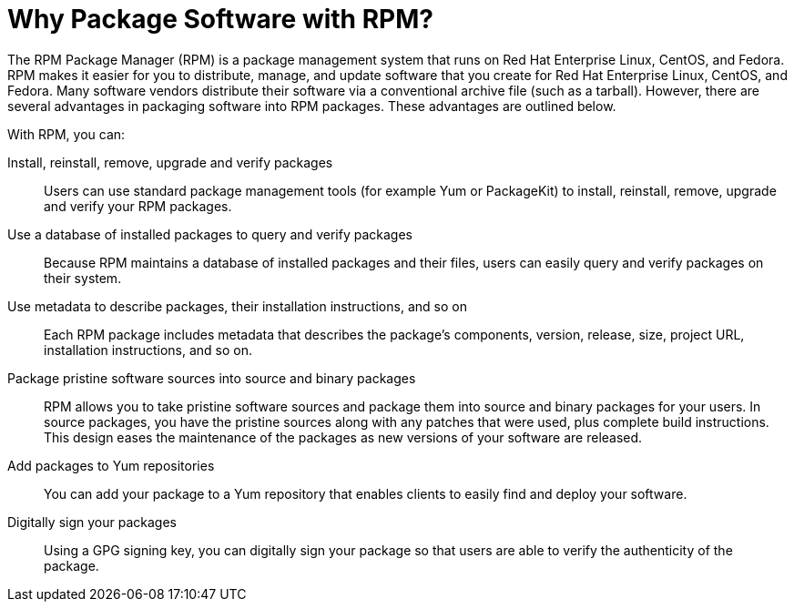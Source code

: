 [[Why-Package-Software-with-RPM]]
= Why Package Software with RPM?

The RPM Package Manager (RPM) is a package management system that runs on Red
Hat Enterprise Linux, CentOS, and Fedora. RPM makes it easier for you to
distribute, manage, and update software that you create for Red Hat Enterprise
Linux, CentOS, and Fedora. Many software vendors distribute their software via a
conventional archive file (such as a tarball). However, there are several
advantages in packaging software into RPM packages. These advantages are
outlined below.

With RPM, you can:

Install, reinstall, remove, upgrade and verify packages::
Users can use standard package management tools (for example Yum or PackageKit)
to install, reinstall, remove, upgrade and verify your RPM packages.
Use a database of installed packages to query and verify packages::
Because RPM maintains a database of installed packages and their files, users
can easily query and verify packages on their system. 
Use metadata to describe packages, their installation instructions, and so on::
Each RPM package includes metadata that describes the package's components,
version, release, size, project URL, installation instructions, and so on. 
Package pristine software sources into source and binary packages::
RPM allows you to take pristine software sources and package them into source
and binary packages for your users. In source packages, you have the pristine
sources along with any patches that were used, plus complete build instructions.
This design eases the maintenance of the packages as new versions of your
software are released.
Add packages to Yum repositories::
You can add your package to a Yum repository that enables clients to easily find
and deploy your software.
Digitally sign your packages::
Using a GPG signing key, you can digitally sign your package so that users are
able to verify the authenticity of the package.
